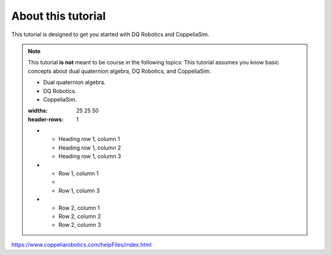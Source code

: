===================
About this tutorial
===================

This tutorial is designed to get you started with DQ Robotics and CoppeliaSim.




.. note:: 
   This tutorial **is not** meant to be course in the following topics:
   This tutorial assumes you know basic concepts about dual quaternion algebra,
   DQ Robotics, and CoppeliaSim. 

   * Dual quaternion algebra.
   * DQ Robotics.
   * CoppeliaSim.

   .. list-table:: Title
   :widths: 25 25 50
   :header-rows: 1

   * - Heading row 1, column 1
     - Heading row 1, column 2
     - Heading row 1, column 3
   * - Row 1, column 1
     -
     - Row 1, column 3
   * - Row 2, column 1
     - Row 2, column 2
     - Row 2, column 3








https://www.coppeliarobotics.com/helpFiles/index.html